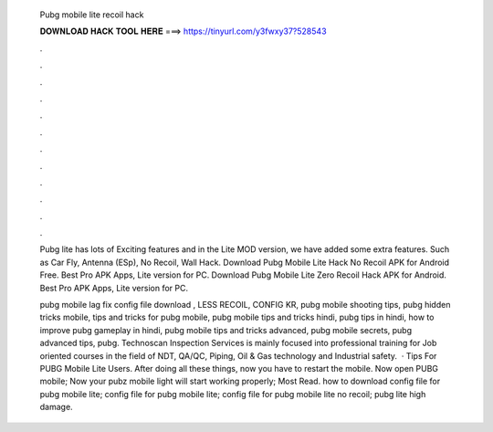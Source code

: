   Pubg mobile lite recoil hack
  
  
  
  𝐃𝐎𝐖𝐍𝐋𝐎𝐀𝐃 𝐇𝐀𝐂𝐊 𝐓𝐎𝐎𝐋 𝐇𝐄𝐑𝐄 ===> https://tinyurl.com/y3fwxy37?528543
  
  
  
  .
  
  
  
  .
  
  
  
  .
  
  
  
  .
  
  
  
  .
  
  
  
  .
  
  
  
  .
  
  
  
  .
  
  
  
  .
  
  
  
  .
  
  
  
  .
  
  
  
  .
  
  Pubg lite has lots of Exciting features and in the Lite MOD version, we have added some extra features. Such as Car Fly, Antenna (ESp), No Recoil, Wall Hack. Download Pubg Mobile Lite Hack No Recoil APK for Android Free. Best Pro APK Apps, Lite version for PC. Download Pubg Mobile Lite Zero Recoil Hack APK for Android. Best Pro APK Apps, Lite version for PC.
  
  pubg mobile lag fix config file download , LESS RECOIL, CONFIG KR, pubg mobile shooting tips, pubg hidden tricks mobile, tips and tricks for pubg mobile, pubg mobile tips and tricks hindi, pubg tips in hindi, how to improve pubg gameplay in hindi, pubg mobile tips and tricks advanced, pubg mobile secrets, pubg advanced tips, pubg. Technoscan Inspection Services is mainly focused into professional training for Job oriented courses in the field of NDT, QA/QC, Piping, Oil & Gas technology and Industrial safety.  · Tips For PUBG Mobile Lite Users. After doing all these things, now you have to restart the mobile. Now open PUBG mobile; Now your pubz mobile light will start working properly; Most Read. how to download config file for pubg mobile lite; config file for pubg mobile lite; config file for pubg mobile lite no recoil; pubg lite high damage.
